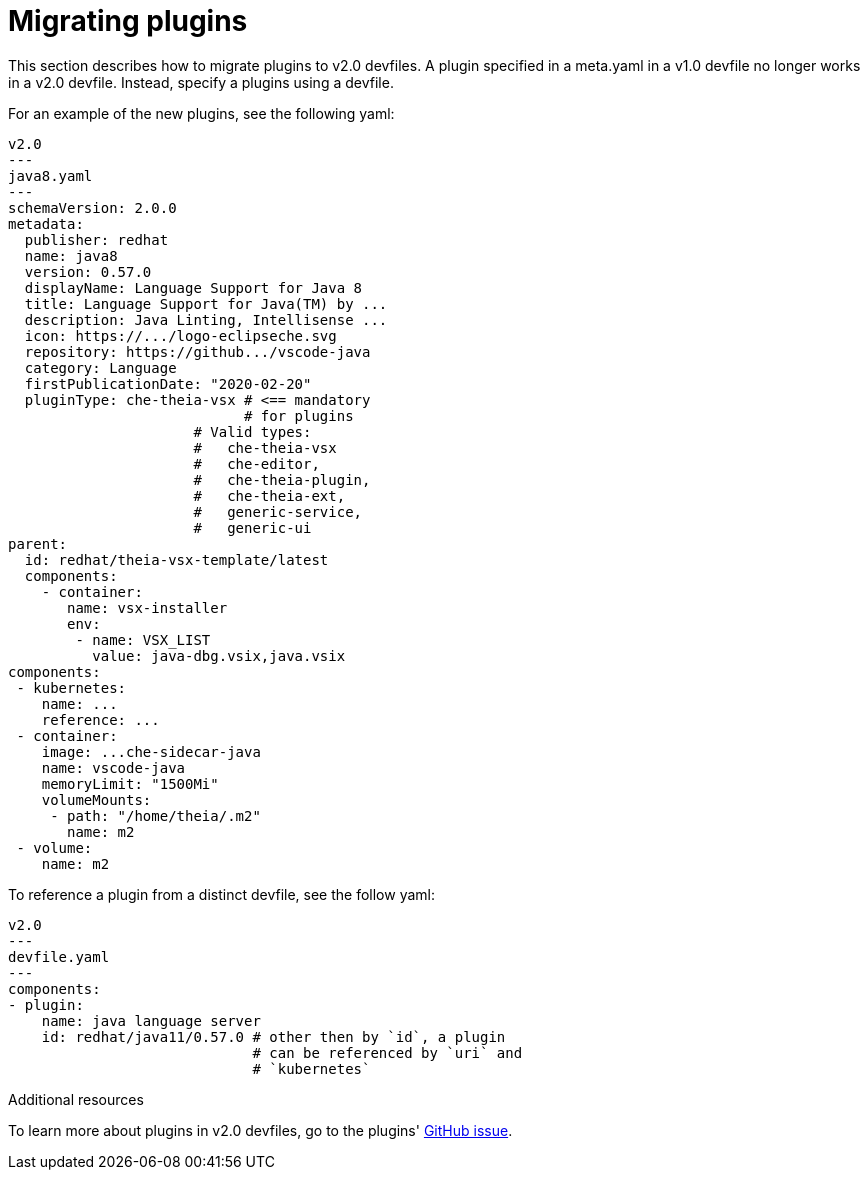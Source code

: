 [id="proc_migrating-plug-ins_{context}"]
= Migrating plugins

[role="_abstract"]
This section describes how to migrate plugins to v2.0 devfiles. A plugin specified in a meta.yaml in a v1.0 devfile no longer works in a v2.0 devfile. Instead, specify a plugins using a devfile.

For an example of the new plugins, see the following yaml:

[source,yaml]
----
v2.0
---
java8.yaml
---
schemaVersion: 2.0.0
metadata:
  publisher: redhat
  name: java8
  version: 0.57.0
  displayName: Language Support for Java 8
  title: Language Support for Java(TM) by ...
  description: Java Linting, Intellisense ...
  icon: https://.../logo-eclipseche.svg
  repository: https://github.../vscode-java
  category: Language
  firstPublicationDate: "2020-02-20"
  pluginType: che-theia-vsx # <== mandatory
                            # for plugins
                      # Valid types:
                      #   che-theia-vsx
                      #   che-editor,
                      #   che-theia-plugin,
                      #   che-theia-ext,
                      #   generic-service,
                      #   generic-ui
parent:
  id: redhat/theia-vsx-template/latest
  components:
    - container:
       name: vsx-installer
       env:
        - name: VSX_LIST
          value: java-dbg.vsix,java.vsix
components:
 - kubernetes:
    name: ...
    reference: ...
 - container:
    image: ...che-sidecar-java
    name: vscode-java
    memoryLimit: "1500Mi"
    volumeMounts:
     - path: "/home/theia/.m2"
       name: m2
 - volume:
    name: m2
----

To reference a plugin from a distinct devfile, see the follow yaml:

[source,yaml]
----
v2.0
---
devfile.yaml
---
components:
- plugin:
    name: java language server
    id: redhat/java11/0.57.0 # other then by `id`, a plugin
                             # can be referenced by `uri` and
                             # `kubernetes`
----


[role="_additional-resources"]
.Additional resources
To learn more about plugins in v2.0 devfiles, go to the plugins' link:https://github.com/che-incubator/devworkspace-api/issues/31[GitHub issue].
